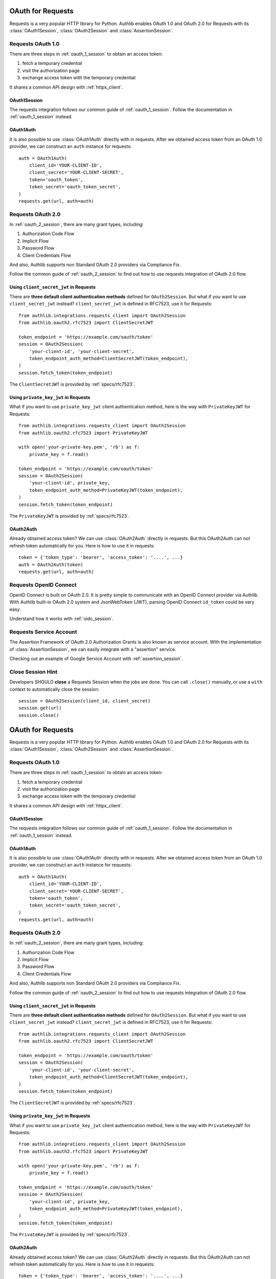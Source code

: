 .. _requests_client:


OAuth for Requests
==================

.. meta::
    :description: An OAuth 1.0 and OAuth 2.0 Client implementation for Python requests,
        including support for OpenID Connect and service account, powered by Authlib.

.. module:: authlib.integrations.requests_client
    :noindex:

Requests is a very popular HTTP library for Python. Authlib enables OAuth 1.0
and OAuth 2.0 for Requests with its :class:`OAuth1Session`, :class:`OAuth2Session`
and :class:`AssertionSession`.


Requests OAuth 1.0
------------------

There are three steps in :ref:`oauth_1_session` to obtain an access token:

1. fetch a temporary credential
2. visit the authorization page
3. exchange access token with the temporary credential

It shares a common API design with :ref:`httpx_client`.

OAuth1Session
~~~~~~~~~~~~~

The requests integration follows our common guide of :ref:`oauth_1_session`.
Follow the documentation in :ref:`oauth_1_session` instead.

OAuth1Auth
~~~~~~~~~~

It is also possible to use :class:`OAuth1Auth` directly with in requests.
After we obtained access token from an OAuth 1.0 provider, we can construct
an ``auth`` instance for requests::

    auth = OAuth1Auth(
        client_id='YOUR-CLIENT-ID',
        client_secret='YOUR-CLIENT-SECRET',
        token='oauth_token',
        token_secret='oauth_token_secret',
    )
    requests.get(url, auth=auth)


Requests OAuth 2.0
------------------

In :ref:`oauth_2_session`, there are many grant types, including:

1. Authorization Code Flow
2. Implicit Flow
3. Password Flow
4. Client Credentials Flow

And also, Authlib supports non Standard OAuth 2.0 providers via Compliance Fix.

Follow the common guide of :ref:`oauth_2_session` to find out how to use
requests integration of OAuth 2.0 flow.


Using ``client_secret_jwt`` in Requests
~~~~~~~~~~~~~~~~~~~~~~~~~~~~~~~~~~~~~~~

There are **three default client authentication methods** defined for
``OAuth2Session``. But what if you want to use ``client_secret_jwt`` instead?
``client_secret_jwt`` is defined in RFC7523, use it for Requests::

    from authlib.integrations.requests_client import OAuth2Session
    from authlib.oauth2.rfc7523 import ClientSecretJWT

    token_endpoint = 'https://example.com/oauth/token'
    session = OAuth2Session(
        'your-client-id', 'your-client-secret',
        token_endpoint_auth_method=ClientSecretJWT(token_endpoint),
    )
    session.fetch_token(token_endpoint)

The ``ClientSecretJWT`` is provided by :ref:`specs/rfc7523`.

Using ``private_key_jwt`` in Requests
~~~~~~~~~~~~~~~~~~~~~~~~~~~~~~~~~~~~~

What if you want to use ``private_key_jwt`` client authentication method,
here is the way with  ``PrivateKeyJWT`` for Requests::

    from authlib.integrations.requests_client import OAuth2Session
    from authlib.oauth2.rfc7523 import PrivateKeyJWT

    with open('your-private-key.pem', 'rb') as f:
        private_key = f.read()

    token_endpoint = 'https://example.com/oauth/token'
    session = OAuth2Session(
        'your-client-id', private_key,
        token_endpoint_auth_method=PrivateKeyJWT(token_endpoint),
    )
    session.fetch_token(token_endpoint)

The ``PrivateKeyJWT`` is provided by :ref:`specs/rfc7523`.


OAuth2Auth
~~~~~~~~~~

Already obtained access token? We can use :class:`OAuth2Auth` directly in
requests. But this OAuth2Auth can not refresh token automatically for you.
Here is how to use it in requests::

    token = {'token_type': 'bearer', 'access_token': '....', ...}
    auth = OAuth2Auth(token)
    requests.get(url, auth=auth)


Requests OpenID Connect
-----------------------

OpenID Connect is built on OAuth 2.0. It is pretty simple to communicate with
an OpenID Connect provider via Authlib. With Authlib built-in OAuth 2.0 system
and JsonWebToken (JWT), parsing OpenID Connect ``id_token`` could be very easy.

Understand how it works with :ref:`oidc_session`.


Requests Service Account
------------------------

The Assertion Framework of OAuth 2.0 Authorization Grants is also known as
service account. With the implementation of :class:`AssertionSession`, we can
easily integrate with a "assertion" service.

Checking out an example of Google Service Account with :ref:`assertion_session`.


Close Session Hint
------------------

Developers SHOULD **close** a Requests Session when the jobs are done. You
can call ``.close()`` manually, or use a ``with`` context to automatically
close the session::

    session = OAuth2Session(client_id, client_secret)
    session.get(url)
    session.close()

.. _requests_client:


OAuth for Requests
==================

.. meta::
    :description: An OAuth 1.0 and OAuth 2.0 Client implementation for Python requests,
        including support for OpenID Connect and service account, powered by Authlib.

.. module:: authlib.integrations.requests_client
    :noindex:

Requests is a very popular HTTP library for Python. Authlib enables OAuth 1.0
and OAuth 2.0 for Requests with its :class:`OAuth1Session`, :class:`OAuth2Session`
and :class:`AssertionSession`.


Requests OAuth 1.0
------------------

There are three steps in :ref:`oauth_1_session` to obtain an access token:

1. fetch a temporary credential
2. visit the authorization page
3. exchange access token with the temporary credential

It shares a common API design with :ref:`httpx_client`.

OAuth1Session
~~~~~~~~~~~~~

The requests integration follows our common guide of :ref:`oauth_1_session`.
Follow the documentation in :ref:`oauth_1_session` instead.

OAuth1Auth
~~~~~~~~~~

It is also possible to use :class:`OAuth1Auth` directly with in requests.
After we obtained access token from an OAuth 1.0 provider, we can construct
an ``auth`` instance for requests::

    auth = OAuth1Auth(
        client_id='YOUR-CLIENT-ID',
        client_secret='YOUR-CLIENT-SECRET',
        token='oauth_token',
        token_secret='oauth_token_secret',
    )
    requests.get(url, auth=auth)


Requests OAuth 2.0
------------------

In :ref:`oauth_2_session`, there are many grant types, including:

1. Authorization Code Flow
2. Implicit Flow
3. Password Flow
4. Client Credentials Flow

And also, Authlib supports non Standard OAuth 2.0 providers via Compliance Fix.

Follow the common guide of :ref:`oauth_2_session` to find out how to use
requests integration of OAuth 2.0 flow.


Using ``client_secret_jwt`` in Requests
~~~~~~~~~~~~~~~~~~~~~~~~~~~~~~~~~~~~~~~

There are **three default client authentication methods** defined for
``OAuth2Session``. But what if you want to use ``client_secret_jwt`` instead?
``client_secret_jwt`` is defined in RFC7523, use it for Requests::

    from authlib.integrations.requests_client import OAuth2Session
    from authlib.oauth2.rfc7523 import ClientSecretJWT

    token_endpoint = 'https://example.com/oauth/token'
    session = OAuth2Session(
        'your-client-id', 'your-client-secret',
        token_endpoint_auth_method=ClientSecretJWT(token_endpoint),
    )
    session.fetch_token(token_endpoint)

The ``ClientSecretJWT`` is provided by :ref:`specs/rfc7523`.

Using ``private_key_jwt`` in Requests
~~~~~~~~~~~~~~~~~~~~~~~~~~~~~~~~~~~~~

What if you want to use ``private_key_jwt`` client authentication method,
here is the way with  ``PrivateKeyJWT`` for Requests::

    from authlib.integrations.requests_client import OAuth2Session
    from authlib.oauth2.rfc7523 import PrivateKeyJWT

    with open('your-private-key.pem', 'rb') as f:
        private_key = f.read()

    token_endpoint = 'https://example.com/oauth/token'
    session = OAuth2Session(
        'your-client-id', private_key,
        token_endpoint_auth_method=PrivateKeyJWT(token_endpoint),
    )
    session.fetch_token(token_endpoint)

The ``PrivateKeyJWT`` is provided by :ref:`specs/rfc7523`.


OAuth2Auth
~~~~~~~~~~

Already obtained access token? We can use :class:`OAuth2Auth` directly in
requests. But this OAuth2Auth can not refresh token automatically for you.
Here is how to use it in requests::

    token = {'token_type': 'bearer', 'access_token': '....', ...}
    auth = OAuth2Auth(token)
    requests.get(url, auth=auth)


Requests OpenID Connect
-----------------------

OpenID Connect is built on OAuth 2.0. It is pretty simple to communicate with
an OpenID Connect provider via Authlib. With Authlib built-in OAuth 2.0 system
and JsonWebToken (JWT), parsing OpenID Connect ``id_token`` could be very easy.

Understand how it works with :ref:`oidc_session`.


Requests Service Account
------------------------

The Assertion Framework of OAuth 2.0 Authorization Grants is also known as
service account. With the implementation of :class:`AssertionSession`, we can
easily integrate with a "assertion" service.

Checking out an example of Google Service Account with :ref:`assertion_session`.


Close Session Hint
------------------

Developers SHOULD **close** a Requests Session when the jobs are done. You
can call ``.close()`` manually, or use a ``with`` context to automatically
close the session::

    session = OAuth2Session(client_id, client_secret)
    session.get(url)
    session.close()

    with OAuth2Session(client_id, client_secret) as session:
        session.get(url)


Self-Signed Certificate
-----------------------

Self-signed certificate mutual-TLS method internet standard is defined in
`RFC8705 Section 2.2`_ .

For specifics development purposes only, you may need to
**disable SSL verification**.

You can force all requests to disable SSL verification by setting
your environment variable ``CURL_CA_BUNDLE=""``.

This solutions works because Python requests (and most of the packages)
overwrites the default value for ssl verifications from environment
variables ``CURL_CA_BUNDLE`` and ``REQUESTS_CA_BUNDLE``.

This hack will **only work** with ``CURL_CA_BUDLE``, as you can see
in `requests/sessions.py`_ :
::

    verify = (os.environ.get('REQUESTS_CA_BUNDLE')
    or os.environ.get('CURL_CA_BUNDLE'))

Please remember to set the env variable only in you development environment.


.. _RFC8705 Section 2.2: https://tools.ietf.org/html/rfc8705#section-2.2
.. _requests/sessions.py: https://github.com/requests/requests/blob/master/requests/sessions.py#L706
